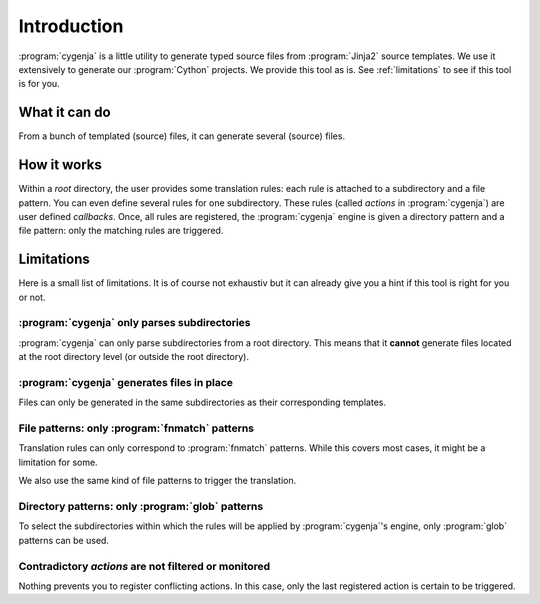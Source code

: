 ..  _cygenja_introduction:

=========================================================
Introduction
=========================================================

:program:`cygenja` is a little utility to generate typed source files from
:program:`Jinja2` source templates. We use it extensively to generate our :program:`Cython`
projects. We provide this tool as is. See :ref:`limitations` to see if this tool 
is for you.


What it can do
==================

From a bunch of templated (source) files, it can generate several (source) files.
 
How it works
==================

Within a *root* directory, the user provides some translation rules: each rule is attached to a subdirectory and a file pattern. You can even define several rules for one subdirectory.
These rules (called `actions` in :program:`cygenja`) are user defined *callbacks*. Once, all rules are registered, the :program:`cygenja` engine 
is given a directory pattern and a file pattern: only the matching rules are triggered.

..  _limitations:

Limitations
==================

Here is a small list of limitations. It is of course not exhaustiv but it can already give you a hint if this tool is right for you or not.

:program:`cygenja` only parses subdirectories
-----------------------------------------------

:program:`cygenja` can only parse subdirectories from a root directory. This means
that it **cannot** generate files located at the root directory level (or outside the root directory).

:program:`cygenja` generates files in place
--------------------------------------------

Files can only be generated in the same subdirectories as their corresponding templates.

File patterns: only :program:`fnmatch` patterns
-------------------------------------------------

Translation rules can only correspond to :program:`fnmatch` patterns. While this covers most cases, it might be a limitation for some.

We also use the same kind of file patterns to trigger the translation.

Directory patterns: only :program:`glob` patterns
-------------------------------------------------

To select the subdirectories within which the rules will be applied by :program:`cygenja`'s engine, only  :program:`glob` patterns can be used.

Contradictory *actions* are not filtered or monitored
-----------------------------------------------------

Nothing prevents you to register conflicting actions. In this case, only the last registered action is certain to be triggered.


